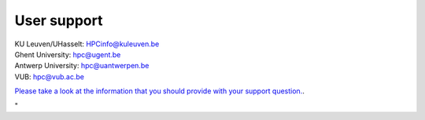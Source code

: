 User support
============

| KU Leuven/UHasselt:
  `HPCinfo@kuleuven.be <\%22mailto:HPCinfo@kuleuven.be\%22>`__
| Ghent University: `hpc@ugent.be <\%22mailto:hpc@ugent.be\%22>`__
| Antwerp University:
  `hpc@uantwerpen.be <\%22mailto:hpc@uantwerpen.be\%22>`__
| VUB: `hpc@vub.ac.be <\%22mailto:hpc@vub.ac.be\%22>`__

`Please take a look at the information that you should provide with your
support question. <\%22/support/contact-support\%22>`__.

"
